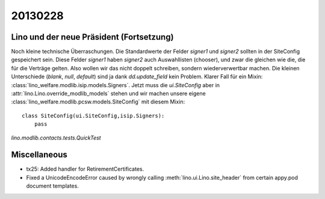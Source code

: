 20130228
========



Lino und der neue Präsident (Fortsetzung)
-----------------------------------------

Noch kleine technische Überraschungen.
Die Standardwerte der Felder `signer1` und `signer2` 
sollten in der SiteConfig gespeichert sein.
Diese Felder `signer1` haben `signer2` auch 
Auswahllisten (chooser), und zwar die gleichen wie die, 
die für die Verträge gelten.
Also wollen wir das nicht doppelt schreiben, sondern wiederverwertbar machen.
Die kleinen Unterschiede (`blank`, `null`, `default`) 
sind ja dank `dd.update_field` kein Problem.
Klarer Fall für ein Mixin:
:class:`lino_welfare.modlib.isip.models.Signers`.
Jetzt muss die `ui.SiteConfig` aber 
in :attr:`lino.Lino.override_modlib_models` stehen 
und wir machen unsere eigene 
:class:`lino_welfare.modlib.pcsw.models.SiteConfig`
mit diesem Mixin::

  class SiteConfig(ui.SiteConfig,isip.Signers):
      pass
      
      
`lino.modlib.contacts.tests.QuickTest`      
      
Miscellaneous
-------------

- tx25: Added handler for RetirementCertificates.


- Fixed a UnicodeEncodeError caused by wrongly calling :meth:`lino.ui.Lino.site_header`
  from certain appy.pod document templates.


